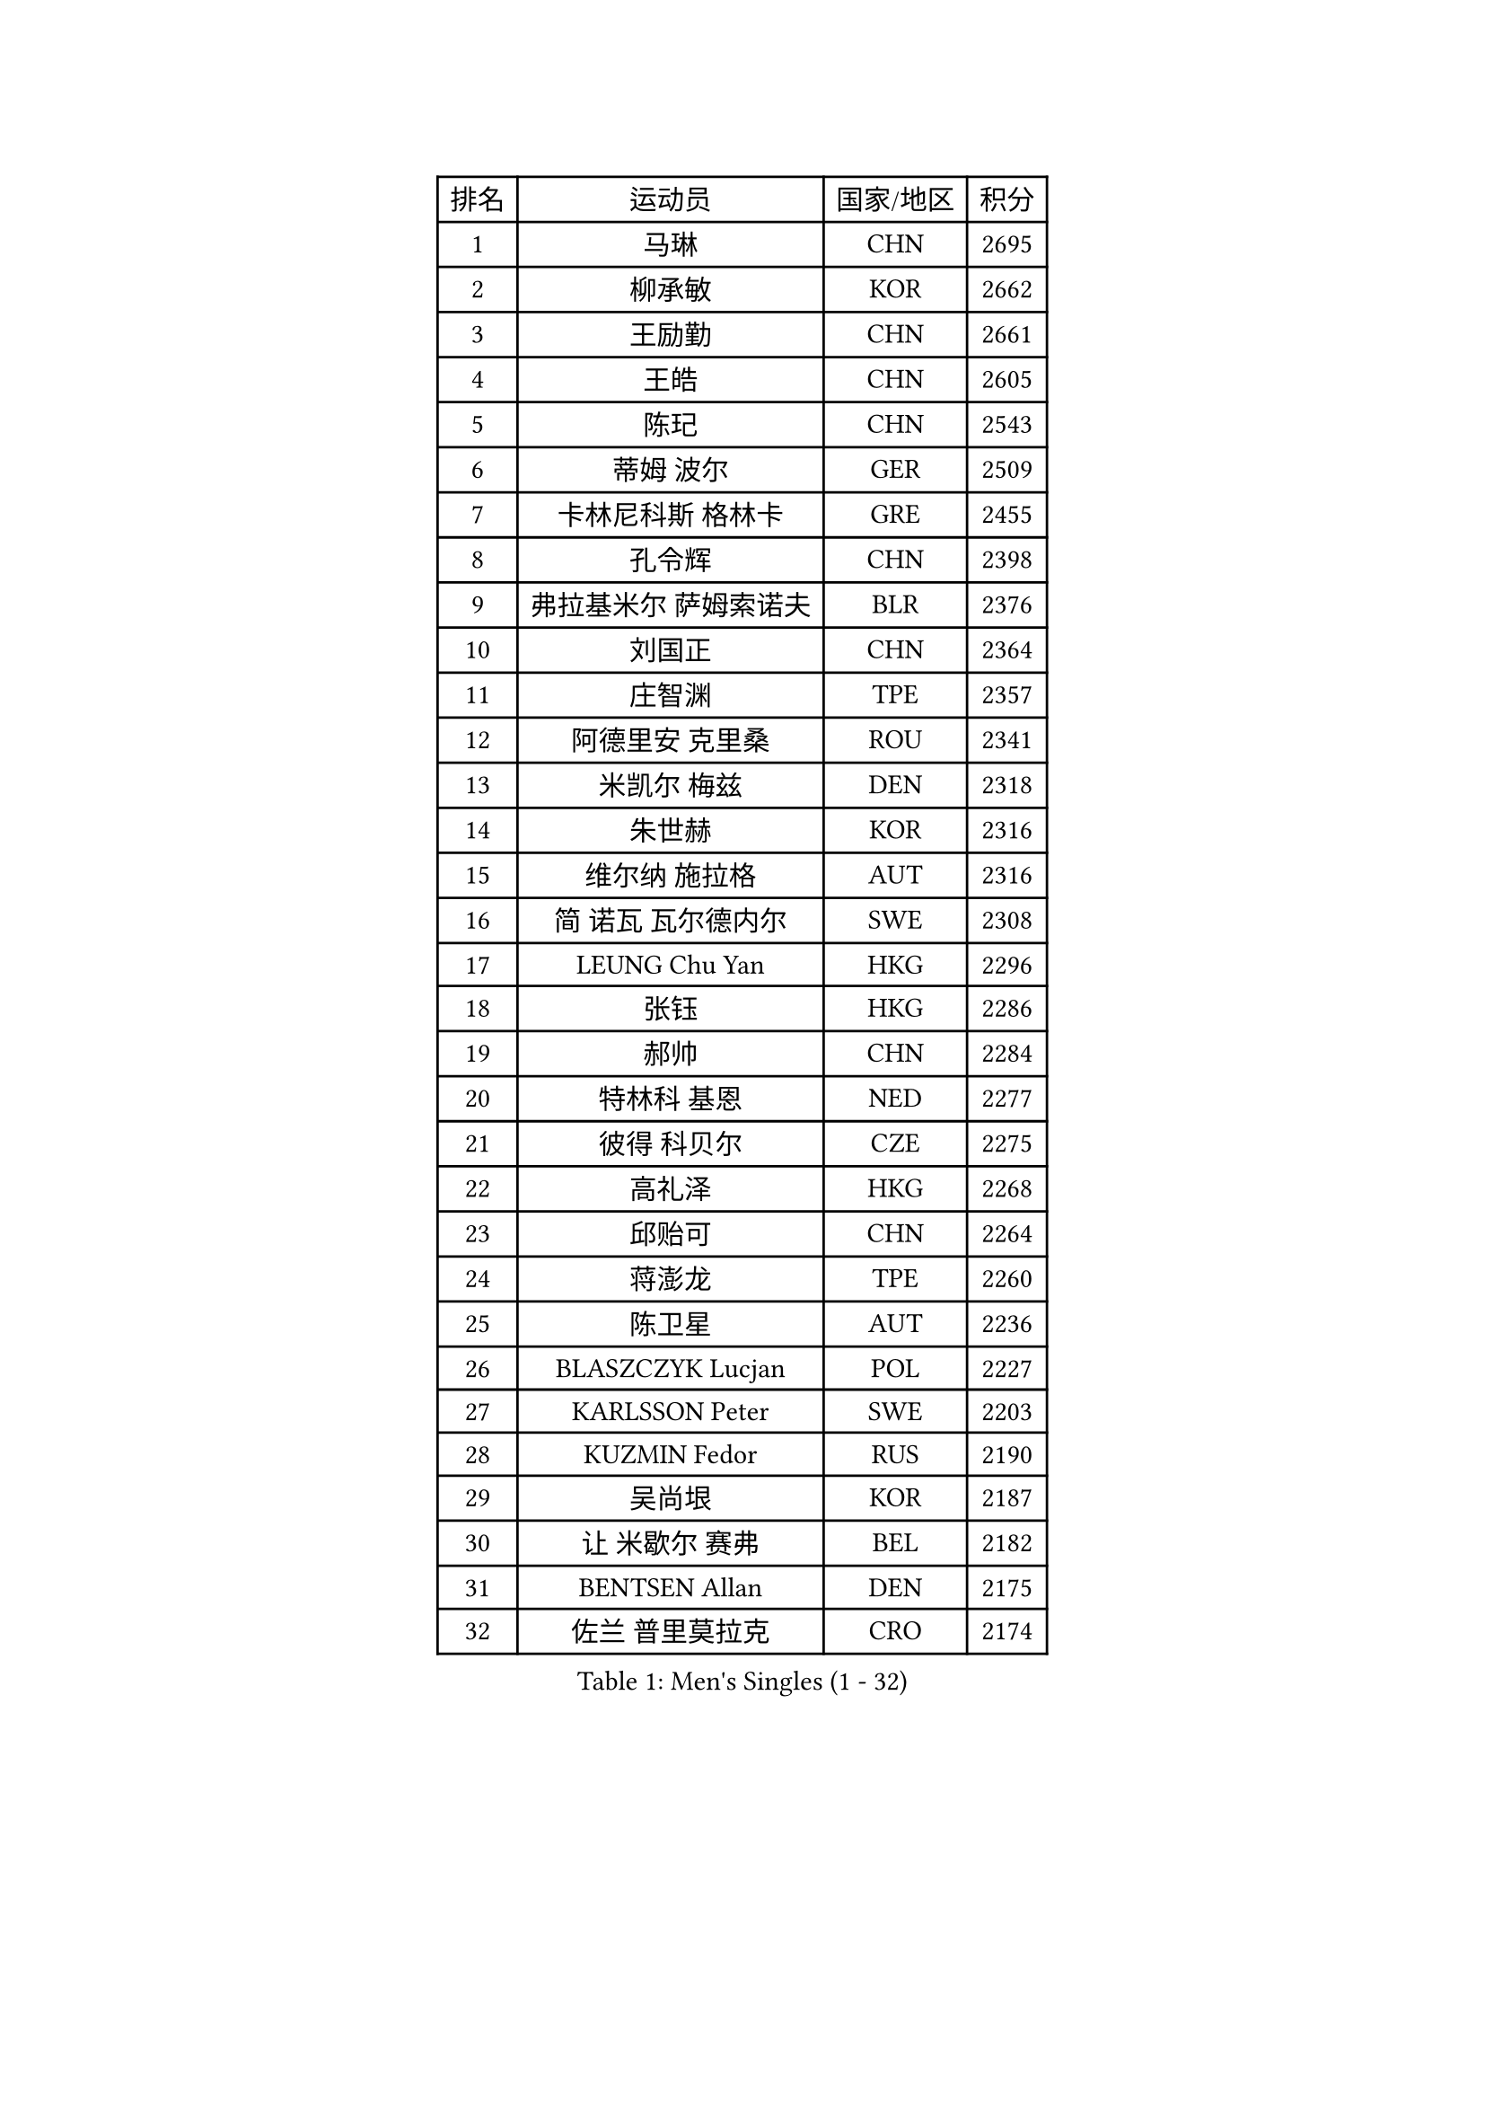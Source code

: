 
#set text(font: ("Courier New", "NSimSun"))
#figure(
  caption: "Men's Singles (1 - 32)",
    table(
      columns: 4,
      [排名], [运动员], [国家/地区], [积分],
      [1], [马琳], [CHN], [2695],
      [2], [柳承敏], [KOR], [2662],
      [3], [王励勤], [CHN], [2661],
      [4], [王皓], [CHN], [2605],
      [5], [陈玘], [CHN], [2543],
      [6], [蒂姆 波尔], [GER], [2509],
      [7], [卡林尼科斯 格林卡], [GRE], [2455],
      [8], [孔令辉], [CHN], [2398],
      [9], [弗拉基米尔 萨姆索诺夫], [BLR], [2376],
      [10], [刘国正], [CHN], [2364],
      [11], [庄智渊], [TPE], [2357],
      [12], [阿德里安 克里桑], [ROU], [2341],
      [13], [米凯尔 梅兹], [DEN], [2318],
      [14], [朱世赫], [KOR], [2316],
      [15], [维尔纳 施拉格], [AUT], [2316],
      [16], [简 诺瓦 瓦尔德内尔], [SWE], [2308],
      [17], [LEUNG Chu Yan], [HKG], [2296],
      [18], [张钰], [HKG], [2286],
      [19], [郝帅], [CHN], [2284],
      [20], [特林科 基恩], [NED], [2277],
      [21], [彼得 科贝尔], [CZE], [2275],
      [22], [高礼泽], [HKG], [2268],
      [23], [邱贻可], [CHN], [2264],
      [24], [蒋澎龙], [TPE], [2260],
      [25], [陈卫星], [AUT], [2236],
      [26], [BLASZCZYK Lucjan], [POL], [2227],
      [27], [KARLSSON Peter], [SWE], [2203],
      [28], [KUZMIN Fedor], [RUS], [2190],
      [29], [吴尚垠], [KOR], [2187],
      [30], [让 米歇尔 赛弗], [BEL], [2182],
      [31], [BENTSEN Allan], [DEN], [2175],
      [32], [佐兰 普里莫拉克], [CRO], [2174],
    )
  )#pagebreak()

#set text(font: ("Courier New", "NSimSun"))
#figure(
  caption: "Men's Singles (33 - 64)",
    table(
      columns: 4,
      [排名], [运动员], [国家/地区], [积分],
      [33], [李静], [HKG], [2169],
      [34], [ROSSKOPF Jorg], [GER], [2167],
      [35], [詹斯 伦德奎斯特], [SWE], [2160],
      [36], [FEJER-KONNERTH Zoltan], [GER], [2151],
      [37], [#text(gray, "KIM Taeksoo")], [KOR], [2145],
      [38], [SAIVE Philippe], [BEL], [2138],
      [39], [FRANZ Peter], [GER], [2128],
      [40], [HE Zhiwen], [ESP], [2122],
      [41], [马文革], [CHN], [2121],
      [42], [ELOI Damien], [FRA], [2120],
      [43], [博扬 托基奇], [SLO], [2116],
      [44], [李廷佑], [KOR], [2114],
      [45], [克里斯蒂安 苏斯], [GER], [2108],
      [46], [巴斯蒂安 斯蒂格], [GER], [2106],
      [47], [KARAKASEVIC Aleksandar], [SRB], [2104],
      [48], [约尔根 佩尔森], [SWE], [2098],
      [49], [FENG Zhe], [BUL], [2090],
      [50], [KEINATH Thomas], [SVK], [2087],
      [51], [帕特里克 奇拉], [FRA], [2085],
      [52], [WOSIK Torben], [GER], [2073],
      [53], [TUGWELL Finn], [DEN], [2072],
      [54], [ERLANDSEN Geir], [NOR], [2067],
      [55], [罗伯特 加尔多斯], [AUT], [2062],
      [56], [阿列克谢 斯米尔诺夫], [RUS], [2054],
      [57], [LEGOUT Christophe], [FRA], [2053],
      [58], [MATSUSHITA Koji], [JPN], [2042],
      [59], [FAZEKAS Peter], [HUN], [2030],
      [60], [YANG Min], [ITA], [2029],
      [61], [MAZUNOV Dmitry], [RUS], [2026],
      [62], [MONRAD Martin], [DEN], [2025],
      [63], [HIELSCHER Lars], [GER], [2012],
      [64], [KLASEK Marek], [CZE], [2002],
    )
  )#pagebreak()

#set text(font: ("Courier New", "NSimSun"))
#figure(
  caption: "Men's Singles (65 - 96)",
    table(
      columns: 4,
      [排名], [运动员], [国家/地区], [积分],
      [65], [PAVELKA Tomas], [CZE], [2001],
      [66], [SUCH Bartosz], [POL], [1989],
      [67], [侯英超], [CHN], [1986],
      [68], [WANG Jianfeng], [NOR], [1979],
      [69], [HAKANSSON Fredrik], [SWE], [1978],
      [70], [GIARDINA Umberto], [ITA], [1976],
      [71], [LEE Chulseung], [KOR], [1975],
      [72], [LIN Ju], [DOM], [1965],
      [73], [GORAK Daniel], [POL], [1964],
      [74], [CHTCHETININE Evgueni], [BLR], [1961],
      [75], [AXELQVIST Johan], [SWE], [1954],
      [76], [MOLIN Magnus], [SWE], [1953],
      [77], [HEISTER Danny], [NED], [1950],
      [78], [LIU Song], [ARG], [1949],
      [79], [SHMYREV Maxim], [RUS], [1948],
      [80], [PLACHY Josef], [CZE], [1944],
      [81], [PAZSY Ferenc], [HUN], [1937],
      [82], [PHUNG Armand], [FRA], [1937],
      [83], [SHAN Mingjie], [CHN], [1934],
      [84], [DIDUKH Oleksandr], [UKR], [1919],
      [85], [CABESTANY Cedrik], [FRA], [1919],
      [86], [LIVENTSOV Alexey], [RUS], [1916],
      [87], [KRZESZEWSKI Tomasz], [POL], [1915],
      [88], [#text(gray, "VARIN Eric")], [FRA], [1915],
      [89], [LENGEROV Kostadin], [AUT], [1913],
      [90], [OLEJNIK Martin], [CZE], [1912],
      [91], [ZWICKL Daniel], [HUN], [1910],
      [92], [JIANG Weizhong], [CRO], [1906],
      [93], [MANSSON Magnus], [SWE], [1906],
      [94], [CIOTI Constantin], [ROU], [1905],
      [95], [尹在荣], [KOR], [1904],
      [96], [#text(gray, "FLOREA Vasile")], [ROU], [1900],
    )
  )#pagebreak()

#set text(font: ("Courier New", "NSimSun"))
#figure(
  caption: "Men's Singles (97 - 128)",
    table(
      columns: 4,
      [排名], [运动员], [国家/地区], [积分],
      [97], [TRUKSA Jaromir], [SVK], [1897],
      [98], [TORIOLA Segun], [NGR], [1894],
      [99], [#text(gray, "GATIEN Jean-Philippe")], [FRA], [1892],
      [100], [HUANG Johnny], [CAN], [1890],
      [101], [岸川圣也], [JPN], [1889],
      [102], [沙拉特 卡马尔 阿昌塔], [IND], [1887],
      [103], [DEMETER Lehel], [HUN], [1886],
      [104], [TASAKI Toshio], [JPN], [1885],
      [105], [MONTEIRO Thiago], [BRA], [1882],
      [106], [帕纳吉奥迪斯 吉奥尼斯], [GRE], [1881],
      [107], [ZHUANG David], [USA], [1880],
      [108], [SEREDA Peter], [SVK], [1880],
      [109], [#text(gray, "ARAI Shu")], [JPN], [1877],
      [110], [唐鹏], [HKG], [1870],
      [111], [JOVER Sebastien], [FRA], [1868],
      [112], [GRUJIC Slobodan], [SRB], [1866],
      [113], [TSIOKAS Ntaniel], [GRE], [1866],
      [114], [FETH Stefan], [GER], [1862],
      [115], [ZOOGLING Mikael], [SWE], [1857],
      [116], [SCHLICHTER Jorg], [GER], [1856],
      [117], [MOLDOVAN Istvan], [NOR], [1855],
      [118], [VYBORNY Richard], [CZE], [1854],
      [119], [BERTIN Christophe], [FRA], [1849],
      [120], [KUSINSKI Marcin], [POL], [1841],
      [121], [#text(gray, "YUZAWA Ryo")], [JPN], [1839],
      [122], [CARNEROS Alfredo], [ESP], [1838],
      [123], [KOSOWSKI Jakub], [POL], [1836],
      [124], [#text(gray, "YAN Sen")], [CHN], [1836],
      [125], [水谷隼], [JPN], [1836],
      [126], [TAVUKCUOGLU Irfan], [TUR], [1836],
      [127], [LIM Jaehyun], [KOR], [1834],
      [128], [LO Dany], [FRA], [1831],
    )
  )